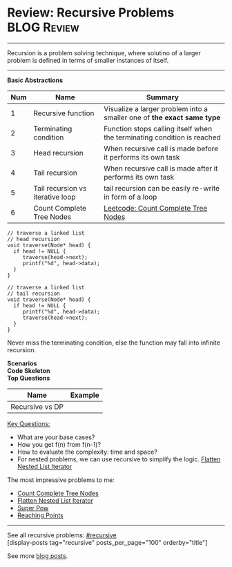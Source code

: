 * Review: Recursive Problems                                    :BLOG:Review:
#+STARTUP: showeverything
#+OPTIONS: toc:nil \n:t ^:nil creator:nil d:nil
:PROPERTIES:
:type: recursive, review
:END:
---------------------------------------------------------------------
Recursion is a problem solving technique, where solutino of a larger problem is defined in terms of smaller instances of itself.
---------------------------------------------------------------------
#+BEGIN_HTML
<a href="https://github.com/dennyzhang/code.dennyzhang.com/tree/master/review/review-recursive"><img align="right" width="200" height="183" src="https://www.dennyzhang.com/wp-content/uploads/denny/watermark/github.png" /></a>
#+END_HTML

*Basic Abstractions*
| Num | Name                             | Summary                                                                 |
|-----+----------------------------------+-------------------------------------------------------------------------|
|   1 | Recursive function               | Visualize a larger problem into a smaller one of *the exact same type*  |
|   2 | Terminating condition            | Function stops calling itself when the terminating condition is reached |
|   3 | Head recursion                   | When recursive call is made before it performs its own task             |
|   4 | Tail recursion                   | When recursive call is made after it performs its own task              |
|   5 | Tail recursion vs iterative loop | tail recursion can be easily re-write in form of a loop                 |
|   6 | Count Complete Tree Nodes        | [[https://code.dennyzhang.com/count-complete-tree-nodes][Leetcode: Count Complete Tree Nodes]]                                     |
#+TBLFM: $1=@-1$1+1;N

#+BEGIN_SRC c++
// traverse a linked list
// head recursion
void traverse(Node* head) {
  if head != NULL {
     traverse(head->next);
     printf("%d", head->data);
  }
}
#+END_SRC

#+BEGIN_SRC c++
// traverse a linked list
// tail recursion
void traverse(Node* head) {
  if head != NULL {
     printf("%d", head->data);
     traverse(head->next);
  }
}
#+END_SRC
Never miss the terminating condition, else the function may fall into infinite recursion.

*Scenarios*
*Code Skeleton*
*Top Questions*
| Name            | Example |
|-----------------+---------|
| Recursive vs DP |         |

[[color:#c7254e][Key Questions:]]
- What are your base cases?
- How you get f(n) from f(n-1)?
- How to evaluate the complexity: time and space?
- For nested problems, we can use recursive to simplify the logic. [[https://code.dennyzhang.com/flatten-nested-list-iterator][Flatten Nested List Iterator]]

The most impressive problems to me:
- [[https://code.dennyzhang.com/count-complete-tree-nodes][Count Complete Tree Nodes]]
- [[https://code.dennyzhang.com/flatten-nested-list-iterator][Flatten Nested List Iterator]]
- [[https://code.dennyzhang.com/super-pow][Super Pow]]
- [[https://code.dennyzhang.com/reaching-points][Reaching Points]]

---------------------------------------------------------------------
See all recursive problems: [[https://code.dennyzhang.com/tag/recursive/][#recursive]]
[display-posts tag="recursive" posts_per_page="100" orderby="title"]

See more [[https://code.dennyzhang.com/?s=blog+posts][blog posts]].

#+BEGIN_HTML
<div style="overflow: hidden;">
<div style="float: left; padding: 5px"> <a href="https://www.linkedin.com/in/dennyzhang001"><img src="https://www.dennyzhang.com/wp-content/uploads/sns/linkedin.png" alt="linkedin" /></a></div>
<div style="float: left; padding: 5px"><a href="https://github.com/DennyZhang"><img src="https://www.dennyzhang.com/wp-content/uploads/sns/github.png" alt="github" /></a></div>
<div style="float: left; padding: 5px"><a href="https://www.dennyzhang.com/slack" target="_blank" rel="nofollow"><img src="https://www.dennyzhang.com/wp-content/uploads/sns/slack.png" alt="slack"/></a></div>
</div>
#+END_HTML
* org-mode configuration                                           :noexport:
#+STARTUP: overview customtime noalign logdone showall
#+DESCRIPTION:
#+KEYWORDS:
#+LATEX_HEADER: \usepackage[margin=0.6in]{geometry}
#+LaTeX_CLASS_OPTIONS: [8pt]
#+LATEX_HEADER: \usepackage[english]{babel}
#+LATEX_HEADER: \usepackage{lastpage}
#+LATEX_HEADER: \usepackage{fancyhdr}
#+LATEX_HEADER: \pagestyle{fancy}
#+LATEX_HEADER: \fancyhf{}
#+LATEX_HEADER: \rhead{Updated: \today}
#+LATEX_HEADER: \rfoot{\thepage\ of \pageref{LastPage}}
#+LATEX_HEADER: \lfoot{\href{https://github.com/dennyzhang/cheatsheet.dennyzhang.com/tree/master/cheatsheet-leetcode-A4}{GitHub: https://github.com/dennyzhang/cheatsheet.dennyzhang.com/tree/master/cheatsheet-leetcode-A4}}
#+LATEX_HEADER: \lhead{\href{https://cheatsheet.dennyzhang.com/cheatsheet-slack-A4}{Blog URL: https://cheatsheet.dennyzhang.com/cheatsheet-leetcode-A4}}
#+AUTHOR: Denny Zhang
#+EMAIL:  denny@dennyzhang.com
#+TAGS: noexport(n)
#+PRIORITIES: A D C
#+OPTIONS:   H:3 num:t toc:nil \n:nil @:t ::t |:t ^:t -:t f:t *:t <:t
#+OPTIONS:   TeX:t LaTeX:nil skip:nil d:nil todo:t pri:nil tags:not-in-toc
#+EXPORT_EXCLUDE_TAGS: exclude noexport
#+SEQ_TODO: TODO HALF ASSIGN | DONE BYPASS DELEGATE CANCELED DEFERRED
#+LINK_UP:
#+LINK_HOME:

